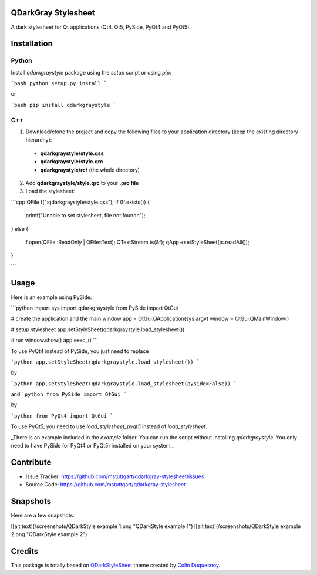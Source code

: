 QDarkGray Stylesheet
====================

.. image:: https://img.shields.io/travis/mstuttgart/https://github.com/mstuttgart/qdarkgray-stylesheet/master.svg?style=flat-square
    :target: https://travis-ci.org/mstuttgart/https://github.com/mstuttgart/qdarkgraystyle

.. image:: https://img.shields.io/pypi/v/https://github.com/mstuttgart/qdarkgraystyle.svg?style=flat-square
    :target: https://pypi.python.org/pypi/https://github.com/mstuttgart/qdarkgraystyle

.. image:: https://img.shields.io/pypi/pyversions/https://github.com/mstuttgart/qdarkgraystyle.svg?style=flat-square
    :target: https://pypi.python.org/pypi/https://github.com/mstuttgart/qdarkgraystyle

.. image:: https://img.shields.io/pypi/wheel/https://github.com/mstuttgart/qdarkgraystyle.svg?style=flat-square
    :target: https://pypi.python.org/pypi/https://github.com/mstuttgart/qdarkgraystyle

.. image:: https://img.shields.io/pypi/l/https://github.com/mstuttgart/qdarkgraystyle.svg?style=flat-square
    :target: https://github.com/mstuttgart/qdarkgraystyle/blob/master/LICENSE

A dark stylesheet for Qt applications (Qt4, Qt5, PySide, PyQt4 and PyQt5).

Installation
============

Python
-----------

Install `qdarkgraystyle` package using the *setup* script or using *pip*:

```bash
python setup.py install
```

or

```bash
pip install qdarkgraystyle
```

C++
---------

1) Download/clone the project and copy the following files to your application directory (keep the existing directory hierarchy):

 - **qdarkgraystyle/style.qss**
 - **qdarkgraystyle/style.qrc**
 - **qdarkgraystyle/rc/** (the whole directory)

2) Add **qdarkgraystyle/style.qrc** to your **.pro file**

3) Load the stylesheet:

```cpp
QFile f(":qdarkgraystyle/style.qss");
if (!f.exists())
{
    printf("Unable to set stylesheet, file not found\n");
}
else
{
    f.open(QFile::ReadOnly | QFile::Text);
    QTextStream ts(&f);
    qApp->setStyleSheet(ts.readAll());
}

```

Usage
============

Here is an example using PySide:


```python
import sys
import qdarkgraystyle
from PySide import QtGui


# create the application and the main window
app = QtGui.QApplication(sys.argv)
window = QtGui.QMainWindow()

# setup stylesheet
app.setStyleSheet(qdarkgraystyle.load_stylesheet())

# run
window.show()
app.exec_()
```

To use PyQt4 instead of PySide, you just need to replace

```python
app.setStyleSheet(qdarkgraystyle.load_stylesheet())
```

by

```python
app.setStyleSheet(qdarkgraystyle.load_stylesheet(pyside=False))
```

and
```python
from PySide import QtGui
```

by

```python
from PyQt4 import QtGui
```

To use PyQt5, you need to use `load_stylesheet_pyqt5` instead of
`load_stylesheet`.

_There is an example included in the *example* folder.
You can run the script without installing `qdarkgraystyle`. You only need to have
PySide (or PyQt4 or PyQt5) installed on your system._

Contribute
==========

- Issue Tracker: https://github.com/mstuttgart/qdarkgray-stylesheet/issues
- Source Code: https://github.com/mstuttgart/qdarkgray-stylesheet

Snapshots
=========

Here are a few snapshots:

![alt text](/screenshots/QDarkStyle example 1.png "QDarkStyle example 1")
![alt text](/screenshots/QDarkStyle example 2.png "QDarkStyle example 2")

Credits
=======
This package is totally based on `QDarkStyleSheet <https://github.com/ColinDuquesnoy/QDarkStyleSheet>`_ theme created by `Colin Duquesnoy <https://github.com/ColinDuquesnoy>`_.
